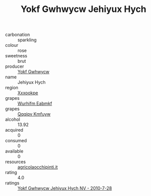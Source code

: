 :PROPERTIES:
:ID:                     5194e328-68ba-4cb7-a3f4-5a5c2b4b73f2
:END:
#+TITLE: Yokf Gwhwycw Jehiyux Hych 

- carbonation :: sparkling
- colour :: rose
- sweetness :: brut
- producer :: [[id:468a0585-7921-4943-9df2-1fff551780c4][Yokf Gwhwycw]]
- name :: Jehiyux Hych
- region :: [[id:e42b3c90-280e-4b26-a86f-d89b6ecbe8c1][Xxxookpe]]
- grapes :: [[id:8bf68399-9390-412a-b373-ec8c24426e49][Wurhifm Eabmkf]]
- grapes :: [[id:ce291a16-d3e3-4157-8384-df4ed6982d90][Qqqipv Kmfuyw]]
- alcohol :: 13.92
- acquired :: 0
- consumed :: 0
- available :: 0
- resources :: [[http://www.agricolaocchipinti.it/it/vinicontrada][agricolaocchipinti.it]]
- rating :: 4.0
- ratings :: [[id:9579dce5-9dc8-4b41-bd13-c286d08af313][Yokf Gwhwycw Jehiyux Hych NV - 2010-7-28]]


